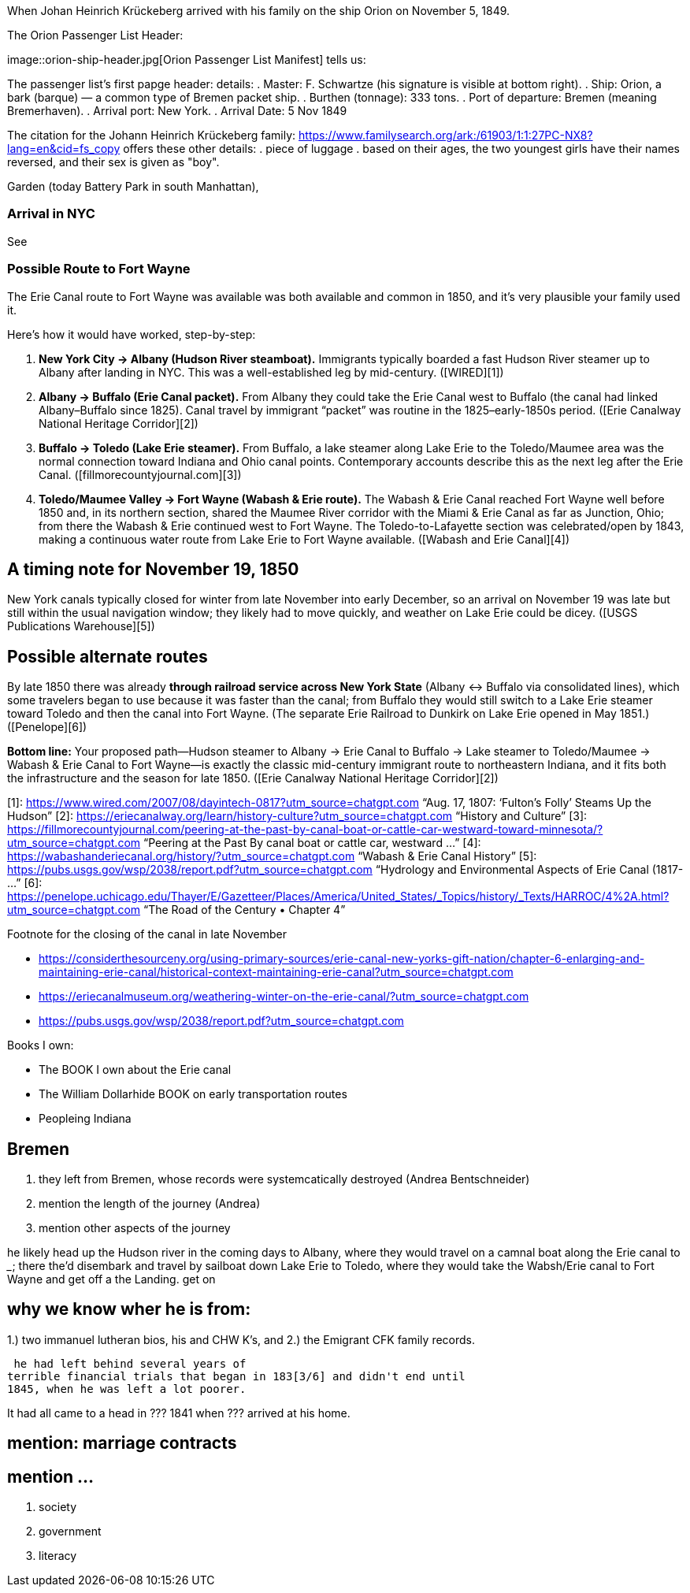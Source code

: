 When Johan Heinrich Krückeberg arrived with his family on the ship Orion on November 5, 1849. 

The Orion Passenger List Header:

image::orion-ship-header.jpg[Orion Passenger List Manifest] tells us:

The passenger list's first papge header:
details:
. Master: F. Schwartze (his signature is visible at bottom right).
. Ship: Orion, a bark (barque) — a common type of Bremen packet ship.
. Burthen (tonnage): 333 tons.
. Port of departure: Bremen (meaning Bremerhaven).
. Arrival port: New York.
. Arrival Date: 5 Nov 1849

The citation for the Johann Heinrich Krückeberg family: https://www.familysearch.org/ark:/61903/1:1:27PC-NX8?lang=en&cid=fs_copy 
offers these other details:
. piece of luggage
. based on their ages, the two youngest girls have their names reversed, and their sex is given as "boy".


Garden (today Battery Park in south Manhattan),

[mention here the obit of CHW K.? that describes they route his famly took 1850 from NYC they took to Fort Wayne]

=== Arrival in NYC

See 

=== Possible Route to Fort Wayne

The Erie Canal route to Fort Wayne was available was both available and common in 1850, and
it’s very plausible your family used it.

Here’s how it would have worked, step-by-step:

[arabic]
. *New York City → Albany (Hudson River steamboat).* Immigrants
typically boarded a fast Hudson River steamer up to Albany after landing
in NYC. This was a well-established leg by mid-century. ([WIRED][1])
. *Albany → Buffalo (Erie Canal packet).* From Albany they could take
the Erie Canal west to Buffalo (the canal had linked Albany–Buffalo
since 1825). Canal travel by immigrant "`packet`" was routine in the
1825–early-1850s period. ([Erie Canalway National Heritage Corridor][2])
. *Buffalo → Toledo (Lake Erie steamer).* From Buffalo, a lake steamer
along Lake Erie to the Toledo/Maumee area was the normal connection
toward Indiana and Ohio canal points. Contemporary accounts describe
this as the next leg after the Erie Canal.
([fillmorecountyjournal.com][3])
. *Toledo/Maumee Valley → Fort Wayne (Wabash & Erie route).* The Wabash
& Erie Canal reached Fort Wayne well before 1850 and, in its northern
section, shared the Maumee River corridor with the Miami & Erie Canal as
far as Junction, Ohio; from there the Wabash & Erie continued west to
Fort Wayne. The Toledo-to-Lafayette section was celebrated/open by 1843,
making a continuous water route from Lake Erie to Fort Wayne available.
([Wabash and Erie Canal][4])

== A timing note for *November 19, 1850*

New York canals typically closed for winter from late November into
early December, so an arrival on November 19 was late but still within
the usual navigation window; they likely had to move quickly, and
weather on Lake Erie could be dicey. ([USGS Publications Warehouse][5])

== Possible alternate routes

By late 1850 there was already *through railroad service across New York
State* (Albany ↔ Buffalo via consolidated lines), which some travelers
began to use because it was faster than the canal; from Buffalo they
would still switch to a Lake Erie steamer toward Toledo and then the
canal into Fort Wayne. (The separate Erie Railroad to Dunkirk on Lake
Erie opened in May 1851.) ([Penelope][6])

*Bottom line:* Your proposed path—Hudson steamer to Albany → Erie Canal
to Buffalo → Lake steamer to Toledo/Maumee → Wabash & Erie Canal to Fort
Wayne—is exactly the classic mid-century immigrant route to northeastern
Indiana, and it fits both the infrastructure and the season for late
1850. ([Erie Canalway National Heritage Corridor][2])

[1]: https://www.wired.com/2007/08/dayintech-0817?utm_source=chatgpt.com
"`Aug. 17, 1807: '`Fulton’s Folly`' Steams Up the Hudson`" [2]:
https://eriecanalway.org/learn/history-culture?utm_source=chatgpt.com
"`History and Culture`" [3]:
https://fillmorecountyjournal.com/peering-at-the-past-by-canal-boat-or-cattle-car-westward-toward-minnesota/?utm_source=chatgpt.com
"`Peering at the Past By canal boat or cattle car, westward …`" [4]:
https://wabashanderiecanal.org/history/?utm_source=chatgpt.com "`Wabash
& Erie Canal History`" [5]:
https://pubs.usgs.gov/wsp/2038/report.pdf?utm_source=chatgpt.com
"`Hydrology and Environmental Aspects of Erie Canal (1817- …`" [6]:
https://penelope.uchicago.edu/Thayer/E/Gazetteer/Places/America/United_States/_Topics/history/_Texts/HARROC/4%2A.html?utm_source=chatgpt.com
"`The Road of the Century • Chapter 4`"

Footnote for the closing of the canal in late November

* https://considerthesourceny.org/using-primary-sources/erie-canal-new-yorks-gift-nation/chapter-6-enlarging-and-maintaining-erie-canal/historical-context-maintaining-erie-canal?utm_source=chatgpt.com
* https://eriecanalmuseum.org/weathering-winter-on-the-erie-canal/?utm_source=chatgpt.com
* https://pubs.usgs.gov/wsp/2038/report.pdf?utm_source=chatgpt.com

Books I own:

* The BOOK I own about the Erie canal
* The William Dollarhide BOOK on early transportation routes
* Peopleing Indiana

== Bremen 

1. they left from Bremen, whose records were systemcatically destroyed (Andrea Bentschneider)
2. mention the length of the journey (Andrea)
3. mention other aspects of the journey

he likely head  up the Hudson river in the coming days to
Albany, where they would travel on a camnal boat along the Erie canal to _____; there the'd disembark and
travel by sailboat down Lake Erie to Toledo, where they would take the Wabsh/Erie canal to Fort Wayne and get off a the Landing.
get
on 

== why we know wher he is from:
1.) two immanuel lutheran bios, his and CHW K's, and
2.) the Emigrant CFK family records.

[transitions to his financial troubles as described in arhive cawse file 689]

 he had left behind several years of
terrible financial trials that began in 183[3/6] and didn't end until
1845, when he was left a lot poorer. 

It had all came to a head in ??? 1841 when ??? arrived at his home.
  
== mention: marriage contracts

== mention ...
2. society
3. government
4. literacy

